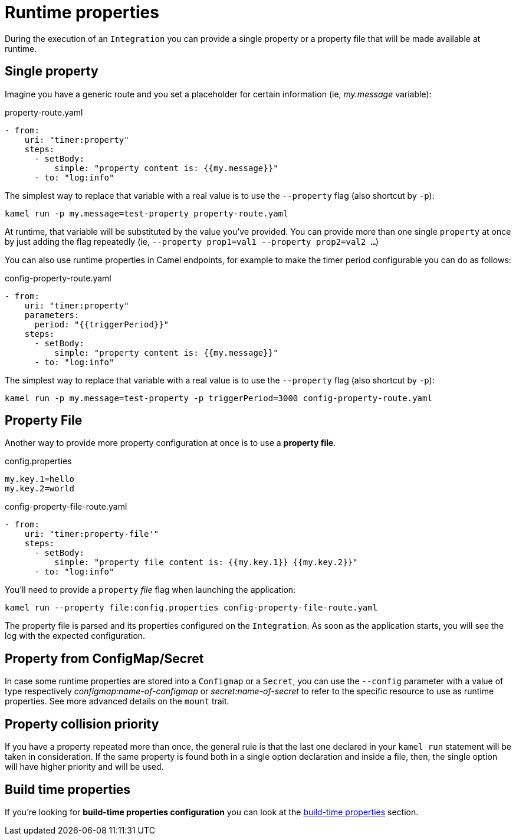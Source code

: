 [[runtime-props]]
= Runtime properties

During the execution of an `Integration` you can provide a single property or a property file that will be made available at runtime.

[[runtime-single-prop]]
== Single property

Imagine you have a generic route and you set a placeholder for certain information (ie, _my.message_ variable):

[source,yaml]
.property-route.yaml
----
- from:
    uri: "timer:property"
    steps:
      - setBody:
          simple: "property content is: {{my.message}}"
      - to: "log:info"
----

The simplest way to replace that variable with a real value is to use the `--property` flag (also shortcut by `-p`):

----
kamel run -p my.message=test-property property-route.yaml
----

At runtime, that variable will be substituted by the value you've provided. You can provide more than one single `property` at once by just adding the flag repeatedly (ie, `--property prop1=val1 --property prop2=val2 ...`)

You can also use runtime properties in Camel endpoints, for example to make the timer
period configurable you can do as follows:

[source,yaml]
.config-property-route.yaml
----
- from:
    uri: "timer:property"
    parameters:
      period: "{{triggerPeriod}}"
    steps:
      - setBody:
          simple: "property content is: {{my.message}}"
      - to: "log:info"
----

The simplest way to replace that variable with a real value is to use the `--property` flag (also shortcut by `-p`):

----
kamel run -p my.message=test-property -p triggerPeriod=3000 config-property-route.yaml
----

[[runtime-props-file]]
== Property File

Another way to provide more property configuration at once is to use a *property file*.

[source,properties]
.config.properties
----
my.key.1=hello
my.key.2=world
----

[source,yaml]
.config-property-file-route.yaml
----
- from:
    uri: "timer:property-file'"
    steps:
      - setBody:
          simple: "property file content is: {{my.key.1}} {{my.key.2}}"
      - to: "log:info"
----

You'll need to provide a `property` _file_ flag when launching the application:

----
kamel run --property file:config.properties config-property-file-route.yaml
----

The property file is parsed and its properties configured on the `Integration`. As soon as the application starts, you will see the log with the expected configuration.

[[runtime-configmap]]
== Property from ConfigMap/Secret

In case some runtime properties are stored into a `Configmap` or a `Secret`, you can use the `--config` parameter with a value of type respectively _configmap:name-of-configmap_ or _secret:name-of-secret_ to refer to the specific resource to use as runtime properties. See more advanced details on the `mount` trait.

[[runtime-props-file-precedence]]
== Property collision priority

If you have a property repeated more than once, the general rule is that the last one declared in your `kamel run` statement will be taken in consideration. If the same property is found both in a single option declaration and inside a file, then, the single option will have higher priority and will be used.

[[runtime-build-time-conf]]
== Build time properties

If you're looking for *build-time properties configuration* you can look at the xref:configuration/build-time-properties.adoc[build-time properties] section.
